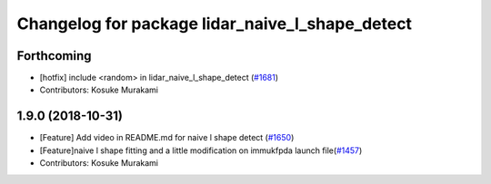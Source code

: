 ^^^^^^^^^^^^^^^^^^^^^^^^^^^^^^^^^^^^^^^^^^^^^^^^
Changelog for package lidar_naive_l_shape_detect
^^^^^^^^^^^^^^^^^^^^^^^^^^^^^^^^^^^^^^^^^^^^^^^^

Forthcoming
-----------
* [hotfix] include <random> in lidar_naive_l_shape_detect (`#1681 <https://github.com/CPFL/Autoware/issues/1681>`_)
* Contributors: Kosuke Murakami

1.9.0 (2018-10-31)
------------------
* [Feature] Add video in README.md for naive l shape detect (`#1650 <https://github.com/CPFL/Autoware/issues/1650>`_)
* [Feature]naive l shape fitting and a little modification on immukfpda launch file(`#1457 <https://github.com/CPFL/Autoware/issues/1457>`_)
* Contributors: Kosuke Murakami
